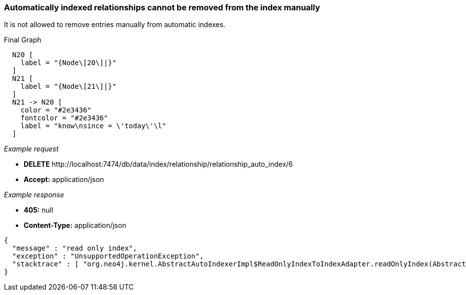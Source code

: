 [[rest-api-automatically-indexed-relationships-cannot-be-removed-from-the-index-manually]]
=== Automatically indexed relationships cannot be removed from the index manually ===

It is not allowed to remove entries manually from automatic indexes.


.Final Graph
["dot", "Final-Graph-Automatically-indexed-relationships-cannot-be-removed-from-the-index-manually.svg", "neoviz", ""]
----
  N20 [
    label = "{Node\[20\]|}"
  ]
  N21 [
    label = "{Node\[21\]|}"
  ]
  N21 -> N20 [
    color = "#2e3436"
    fontcolor = "#2e3436"
    label = "know\nsince = \'today\'\l"
  ]
----

_Example request_

* *+DELETE+*  +http://localhost:7474/db/data/index/relationship/relationship_auto_index/6+
* *+Accept:+* +application/json+

_Example response_

* *+405:+* +null+
* *+Content-Type:+* +application/json+
[source,javascript]
----
{
  "message" : "read only index",
  "exception" : "UnsupportedOperationException",
  "stacktrace" : [ "org.neo4j.kernel.AbstractAutoIndexerImpl$ReadOnlyIndexToIndexAdapter.readOnlyIndex(AbstractAutoIndexerImpl.java:253)", "org.neo4j.kernel.AbstractAutoIndexerImpl$ReadOnlyIndexToIndexAdapter.remove(AbstractAutoIndexerImpl.java:283)", "org.neo4j.server.rest.web.DatabaseActions.removeFromRelationshipIndexNoKeyValue(DatabaseActions.java:900)", "org.neo4j.server.rest.web.RestfulGraphDatabase.deleteFromRelationshipIndex(RestfulGraphDatabase.java:1200)", "java.lang.reflect.Method.invoke(Method.java:597)" ]
}
----


